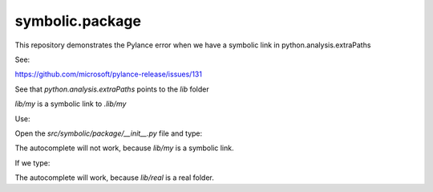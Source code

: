================
symbolic.package
================

This repository demonstrates the Pylance error when we have a symbolic link in python.analysis.extraPaths

See:

https://github.com/microsoft/pylance-release/issues/131


See that `python.analysis.extraPaths` points to the `lib` folder


`lib/my` is a symbolic link to `.lib/my`


Use:

.. code-block:: console
    git clone https://github.com/wesleybl/symbolic.package
    cd symbolic.package
    code .


Open the `src/symbolic/package/__init__.py` file and type:

.. code-block:: python
    import my

The autocomplete will not work, because `lib/my` is a symbolic link.

If we type:

.. code-block:: python
    import real

The autocomplete will work, because `lib/real` is a real folder.
